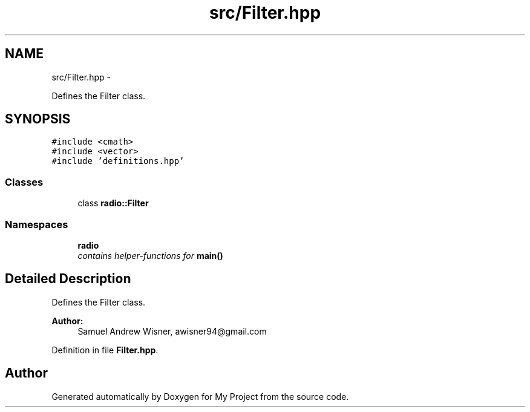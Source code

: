 .TH "src/Filter.hpp" 3 "Tue Mar 22 2016" "My Project" \" -*- nroff -*-
.ad l
.nh
.SH NAME
src/Filter.hpp \- 
.PP
Defines the Filter class\&.  

.SH SYNOPSIS
.br
.PP
\fC#include <cmath>\fP
.br
\fC#include <vector>\fP
.br
\fC#include 'definitions\&.hpp'\fP
.br

.SS "Classes"

.in +1c
.ti -1c
.RI "class \fBradio::Filter\fP"
.br
.in -1c
.SS "Namespaces"

.in +1c
.ti -1c
.RI " \fBradio\fP"
.br
.RI "\fIcontains helper-functions for \fBmain()\fP \fP"
.in -1c
.SH "Detailed Description"
.PP 
Defines the Filter class\&. 


.PP
\fBAuthor:\fP
.RS 4
Samuel Andrew Wisner, awisner94@gmail.com 
.RE
.PP

.PP
Definition in file \fBFilter\&.hpp\fP\&.
.SH "Author"
.PP 
Generated automatically by Doxygen for My Project from the source code\&.
